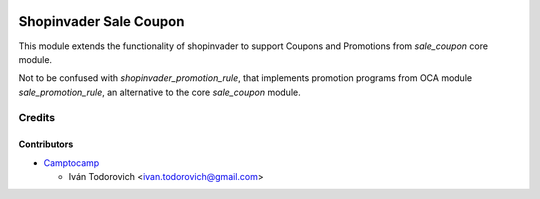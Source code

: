 .. image:: https://img.shields.io/badge/licence-AGPL--3-blue.svg
   :target: http://www.gnu.org/licenses/agpl-3.0-standalone.html
   :alt: License: AGPL-3

=======================
Shopinvader Sale Coupon
=======================

This module extends the functionality of shopinvader to support Coupons
and Promotions from `sale_coupon` core module.

Not to be confused with `shopinvader_promotion_rule`, that implements
promotion programs from OCA module `sale_promotion_rule`, an alternative
to the core `sale_coupon` module.

Credits
=======

Contributors
------------

* `Camptocamp <https://www.camptocamp.com>`_

  * Iván Todorovich <ivan.todorovich@gmail.com>
